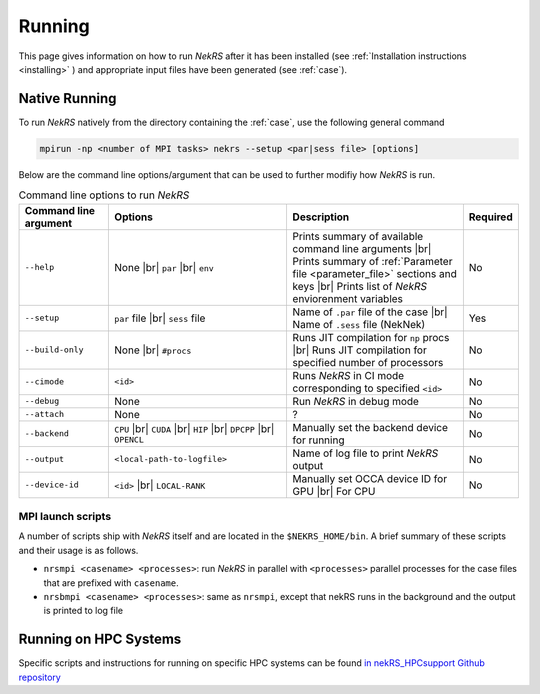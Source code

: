 .. _running:

Running
=======

This page gives information on how to run *NekRS* after it has been installed (see :ref:`Installation instructions <installing>` ) and appropriate input files have been generated 
(see :ref:`case`).

Native Running
--------------

To run *NekRS* natively from the directory containing the :ref:`case`, use the following general command

.. code-block::

    mpirun -np <number of MPI tasks> nekrs --setup <par|sess file> [options]

Below are the command line options/argument that can be used to further modifiy how *NekRS* is run.

.. _tab:runoptions:

.. csv-table:: Command line options to run *NekRS*
   :widths: 20,40,40,10
   :header: Command line argument, Options, Description,Required

   ``--help``,"None |br| ``par`` |br| ``env``", "Prints summary of available command line arguments |br| Prints summary of :ref:`Parameter file <parameter_file>` sections and keys |br| Prints list of *NekRS* enviorenment variables","No"
   ``--setup``,``par`` file |br| ``sess`` file, "Name of ``.par`` file of the case |br| Name of ``.sess`` file (NekNek)","Yes"
   ``--build-only``,"None |br| ``#procs``","Runs JIT compilation for ``np`` procs |br| Runs JIT compilation for specified number of processors","No"
   ``--cimode``,"``<id>``","Runs *NekRS* in CI mode corresponding to specified ``<id>``","No"
   ``--debug``,"None", Run *NekRS* in debug mode,"No"
   ``--attach``,"None",?,"No"
   ``--backend``,"``CPU`` |br| ``CUDA`` |br| ``HIP`` |br| ``DPCPP`` |br| ``OPENCL``","Manually set the backend device for running","No"
   ``--output``,"``<local-path-to-logfile>``",Name of log file to print *NekRS* output,"No"
   ``--device-id``,"``<id>`` |br| ``LOCAL-RANK``",Manually set OCCA device ID for GPU |br| For CPU,"No"

.. _nekrs_scripts:

MPI launch scripts
^^^^^^^^^^^^^^^^^^^

A number of scripts ship with *NekRS* itself and are located in the ``$NEKRS_HOME/bin``. A brief summary of these scripts and their usage is as follows.

* ``nrsmpi <casename> <processes>``: run *NekRS* in parallel with ``<processes>`` parallel processes for the case files that are prefixed with ``casename``.
* ``nrsbmpi <casename> <processes>``: same as ``nrsmpi``, except that nekRS runs in the background and the output is printed to log file

Running on HPC Systems
----------------------

Specific scripts and instructions for running on specific HPC systems can be found `in nekRS_HPCsupport Github repository <https://github.com/Nek5000/nekRS_HPCsupport>`_
